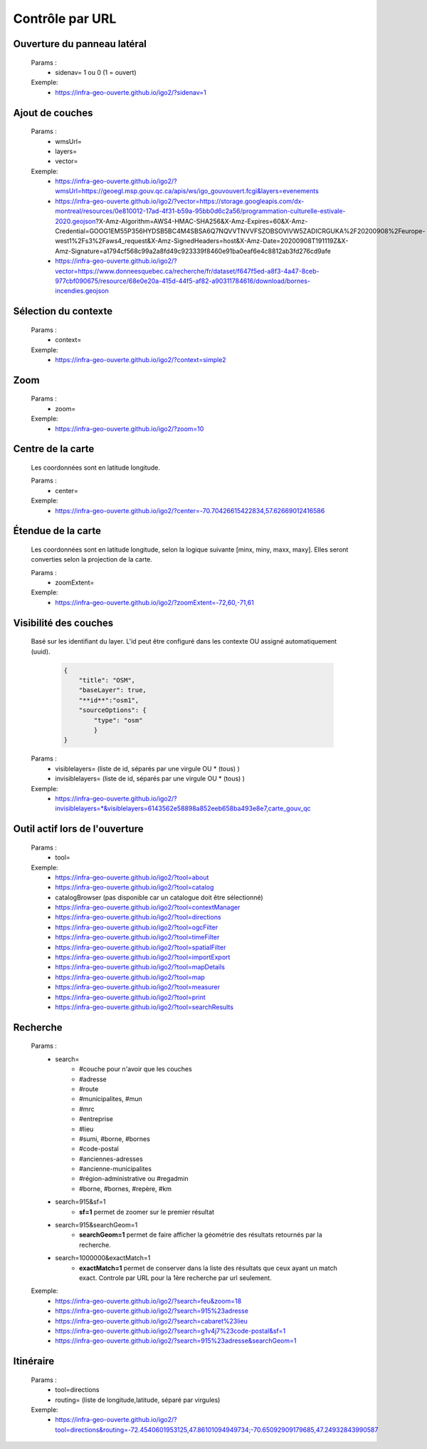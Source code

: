 ---------------------
Contrôle par URL
---------------------

*******************************
Ouverture du panneau latéral
*******************************

    Params :
        - sidenav=   1 ou 0 (1 = ouvert)
 
    Exemple:
        - https://infra-geo-ouverte.github.io/igo2/?sidenav=1


*******************************
Ajout de couches
*******************************

    Params :
        - wmsUrl=
        - layers=
        - vector=
 
    Exemple:    
        - https://infra-geo-ouverte.github.io/igo2/?wmsUrl=https://geoegl.msp.gouv.qc.ca/apis/ws/igo_gouvouvert.fcgi&layers=evenements
        - https://infra-geo-ouverte.github.io/igo2/?vector=https://storage.googleapis.com/dx-montreal/resources/0e810012-17ad-4f31-b59a-95bb0d6c2a56/programmation-culturelle-estivale-2020.geojson?X-Amz-Algorithm=AWS4-HMAC-SHA256&X-Amz-Expires=60&X-Amz-Credential=GOOG1EM55P356HYDSB5BC4M4SBSA6Q7NQVVTNVVFSZOBSOVIVW5ZADICRGUKA%2F20200908%2Feurope-west1%2Fs3%2Faws4_request&X-Amz-SignedHeaders=host&X-Amz-Date=20200908T191119Z&X-Amz-Signature=a1794cf568c99a2a8fd49c923339f8460e91ba0eaf6e4c8812ab3fd276cd9afe
        - https://infra-geo-ouverte.github.io/igo2/?vector=https://www.donneesquebec.ca/recherche/fr/dataset/f647f5ed-a8f3-4a47-8ceb-977cbf090675/resource/68e0e20a-415d-44f5-af82-a90311784616/download/bornes-incendies.geojson

*******************************
Sélection du contexte
*******************************

    Params :
        - context=
 
    Exemple:
        - https://infra-geo-ouverte.github.io/igo2/?context=simple2

*******************************
Zoom
*******************************

    Params :
        - zoom=
 
    Exemple:
        - https://infra-geo-ouverte.github.io/igo2/?zoom=10

*******************************
Centre de la carte
*******************************

    Les coordonnées sont en latitude longitude.

    Params :
        - center=
 
    Exemple:
        - https://infra-geo-ouverte.github.io/igo2/?center=-70.70426615422834,57.62669012416586

*******************************
Étendue de la carte
*******************************

    Les coordonnées sont en latitude longitude, selon la logique suivante
    [minx, miny, maxx, maxy]. Elles seront converties selon la projection
    de la carte.

    Params :
        - zoomExtent=
 
    Exemple:
        - https://infra-geo-ouverte.github.io/igo2/?zoomExtent=-72,60,-71,61

*******************************
Visibilité des couches
*******************************

    Basé sur les identifiant du layer. L'id peut être configuré 
    dans les contexte OU assigné automatiquement (uuid).

        .. code:: json
            
            { 
                "title": "OSM",
                "baseLayer": true,
                "**id**":"osm1",
                "sourceOptions": { 
                    "type": "osm" 
                    } 
            }


    Params :
        - visiblelayers= (liste de id, séparés par une virgule OU * (tous) )
        - invisiblelayers= (liste de id, séparés par une virgule OU * (tous) )
 
    Exemple:
        - https://infra-geo-ouverte.github.io/igo2/?invisiblelayers=*&visiblelayers=6143562e58898a852eeb658ba493e8e7,carte_gouv_qc

********************************
Outil actif lors de l'ouverture
********************************

    Params :
        - tool=
 
    Exemple:
        - https://infra-geo-ouverte.github.io/igo2/?tool=about
        - https://infra-geo-ouverte.github.io/igo2/?tool=catalog
        - catalogBrowser (pas disponible car un catalogue doit être sélectionné)
        - https://infra-geo-ouverte.github.io/igo2/?tool=contextManager
        - https://infra-geo-ouverte.github.io/igo2/?tool=directions
        - https://infra-geo-ouverte.github.io/igo2/?tool=ogcFilter
        - https://infra-geo-ouverte.github.io/igo2/?tool=timeFilter
        - https://infra-geo-ouverte.github.io/igo2/?tool=spatialFilter
        - https://infra-geo-ouverte.github.io/igo2/?tool=importExport
        - https://infra-geo-ouverte.github.io/igo2/?tool=mapDetails
        - https://infra-geo-ouverte.github.io/igo2/?tool=map
        - https://infra-geo-ouverte.github.io/igo2/?tool=measurer
        - https://infra-geo-ouverte.github.io/igo2/?tool=print
        - https://infra-geo-ouverte.github.io/igo2/?tool=searchResults

********************************
Recherche
********************************

    Params :
        - search=
            - #couche pour n'avoir que les couches
            - #adresse
            - #route
            - #municipalites, #mun
            - #mrc
            - #entreprise
            - #lieu
            - #sumi, #borne, #bornes
            - #code-postal
            - #anciennes-adresses
            - #ancienne-municipalites
            - #région-administrative ou #regadmin
            - #borne, #bornes, #repère, #km
        - search=915&sf=1
            - **sf=1** permet de zoomer sur le premier résultat
        - search=915&searchGeom=1
            - **searchGeom=1** permet de faire afficher la géométrie des résultats retournés par la recherche.
        - search=1000000&exactMatch=1
            - **exactMatch=1** permet de conserver dans la liste des résultats que ceux ayant un match exact. Controle par URL pour la 1ère recherche par url seulement.
 
    Exemple:
        - https://infra-geo-ouverte.github.io/igo2/?search=feu&zoom=18
        - https://infra-geo-ouverte.github.io/igo2/?search=915%23adresse
        - https://infra-geo-ouverte.github.io/igo2/?search=cabaret%23lieu
        - https://infra-geo-ouverte.github.io/igo2/?search=g1v4j7%23code-postal&sf=1
        - https://infra-geo-ouverte.github.io/igo2/?search=915%23adresse&searchGeom=1

********************************
Itinéraire
********************************

    Params :
        - tool=directions
        - routing= (liste de longitude,latitude, séparé par virgules)

 
    Exemple:
        - https://infra-geo-ouverte.github.io/igo2/?tool=directions&routing=-72.4540601953125,47.86101094949734;-70.65092909179685,47.24932843990587

